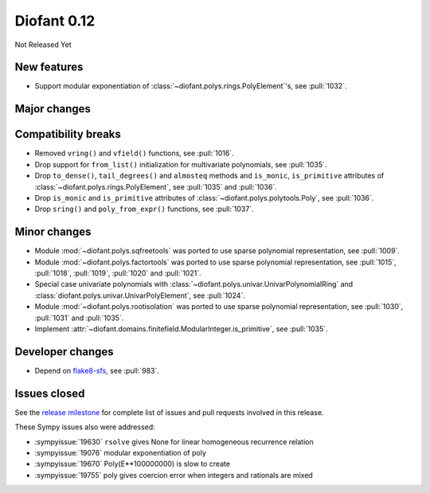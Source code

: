 ============
Diofant 0.12
============

Not Released Yet

New features
============

* Support modular exponentiation of :class:`~diofant.polys.rings.PolyElement`'s, see :pull:`1032`.

Major changes
=============

Compatibility breaks
====================

* Removed ``vring()`` and ``vfield()`` functions, see :pull:`1016`.
* Drop support for ``from_list()`` initialization for multivariate polynomials, see :pull:`1035`.
* Drop ``to_dense()``, ``tail_degrees()`` and ``almosteq`` methods and ``is_monic``, ``is_primitive`` attributes of :class:`~diofant.polys.rings.PolyElement`, see :pull:`1035` and :pull:`1036`.
* Drop ``is_monic`` and ``is_primitive`` attributes of :class:`~diofant.polys.polytools.Poly`, see :pull:`1036`.
* Drop ``sring()`` and ``poly_from_expr()`` functions, see :pull:`1037`.

Minor changes
=============

* Module :mod:`~diofant.polys.sqfreetools` was ported to use sparse polynomial representation, see :pull:`1009`.
* Module :mod:`~diofant.polys.factortools` was ported to use sparse polynomial representation, see :pull:`1015`, :pull:`1018`, :pull:`1019`, :pull:`1020` and :pull:`1021`.
* Special case univariate polynomials with :class:`~diofant.polys.univar.UnivarPolynomialRing` and :class:`diofant.polys.univar.UnivarPolyElement`, see :pull:`1024`.
* Module :mod:`~diofant.polys.rootisolation` was ported to use sparse polynomial representation, see :pull:`1030`, :pull:`1031` and :pull:`1035`.
* Implement :attr:`~diofant.domains.finitefield.ModularInteger.is_primitive`, see :pull:`1035`.

Developer changes
=================

* Depend on `flake8-sfs <https://github.com/peterjc/flake8-sfs>`_, see :pull:`983`.

Issues closed
=============

See the `release milestone <https://github.com/diofant/diofant/milestone/6?closed=1>`_
for complete list of issues and pull requests involved in this release.

These Sympy issues also were addressed:

* :sympyissue:`19630` ``rsolve`` gives None for linear homogeneous recurrence relation
* :sympyissue:`19076` modular exponentiation of poly
* :sympyissue:`19670` Poly(E**100000000) is slow to create
* :sympyissue:`19755` poly gives coercion error when integers and rationals are mixed

